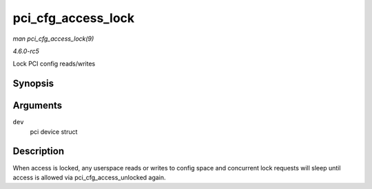 .. -*- coding: utf-8; mode: rst -*-

.. _API-pci-cfg-access-lock:

===================
pci_cfg_access_lock
===================

*man pci_cfg_access_lock(9)*

*4.6.0-rc5*

Lock PCI config reads/writes


Synopsis
========

.. c:function:: void pci_cfg_access_lock( struct pci_dev * dev )

Arguments
=========

``dev``
    pci device struct


Description
===========

When access is locked, any userspace reads or writes to config space and
concurrent lock requests will sleep until access is allowed via
pci_cfg_access_unlocked again.


.. ------------------------------------------------------------------------------
.. This file was automatically converted from DocBook-XML with the dbxml
.. library (https://github.com/return42/sphkerneldoc). The origin XML comes
.. from the linux kernel, refer to:
..
.. * https://github.com/torvalds/linux/tree/master/Documentation/DocBook
.. ------------------------------------------------------------------------------
